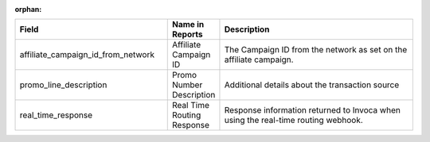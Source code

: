 :orphan:

..  list-table::
  :widths: 30 8 40
  :header-rows: 1
  :class: parameters

  * - Field
    - Name in Reports
    - Description

  * - affiliate_campaign_id_from_network
    - Affiliate Campaign ID
    - The Campaign ID from the network as set on the affiliate campaign.

  * - promo_line_description
    - Promo Number Description
    - Additional details about the transaction source

  * - real_time_response
    - Real Time Routing Response
    - Response information returned to Invoca when using the real-time routing webhook.


